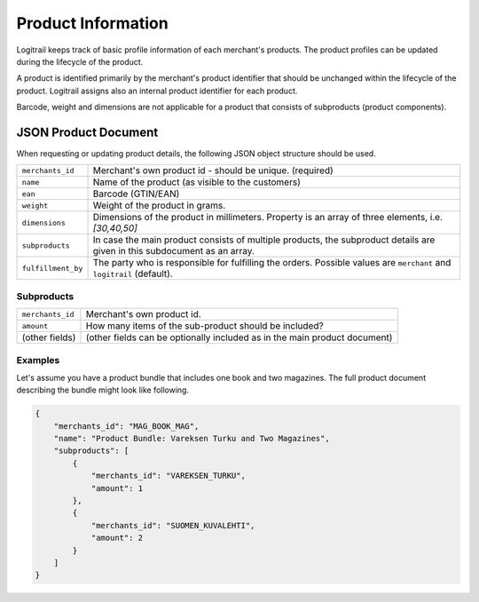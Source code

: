 Product Information
*******************

Logitrail keeps track of basic profile information of each merchant's products.
The product profiles can be updated during the lifecycle of the product.

A product is identified primarily by the merchant's product identifier
that should be unchanged within the lifecycle of the product.
Logitrail assigns also an internal product identifier for each product.

Barcode, weight and dimensions are not applicable for a product that consists of subproducts (product components).

JSON Product Document
=====================

When requesting or updating product details, the following JSON object structure
should be used.

+-------------------------+---------------------------------------------------------------+
| ``merchants_id``        | Merchant's own product id - should be unique. (required)      |
+-------------------------+---------------------------------------------------------------+
| ``name``                | Name of the product (as visible to the customers)             |
+-------------------------+---------------------------------------------------------------+
| ``ean``                 | Barcode (GTIN/EAN)                                            |
+-------------------------+---------------------------------------------------------------+
| ``weight``              | Weight of the product in grams.                               |
+-------------------------+---------------------------------------------------------------+
| ``dimensions``          | Dimensions of the product in millimeters.                     |
|                         | Property is an array of three elements, i.e. `[30,40,50]`     |
+-------------------------+---------------------------------------------------------------+
| ``subproducts``         | In case the main product consists of multiple products,       |
|                         | the subproduct details are given in this subdocument          |
|                         | as an array.                                                  |
+-------------------------+---------------------------------------------------------------+
| ``fulfillment_by``      | The party who is responsible for fulfilling the orders.       |
|                         | Possible values are ``merchant`` and ``logitrail`` (default). |
+-------------------------+---------------------------------------------------------------+

Subproducts
-----------

+-------------------------+---------------------------------------------------------------------------+
| ``merchants_id``        | Merchant's own product id.                                                |
+-------------------------+---------------------------------------------------------------------------+
| ``amount``              | How many items of the sub-product should be included?                     |
+-------------------------+---------------------------------------------------------------------------+
| (other fields)          | (other fields can be optionally included as in the main product document) |
+-------------------------+---------------------------------------------------------------------------+

Examples
--------

Let's assume you have a product bundle that includes one book and two magazines. The full
product document describing the bundle might look like following.

.. code-block:: json

    {
        "merchants_id": "MAG_BOOK_MAG",
        "name": "Product Bundle: Vareksen Turku and Two Magazines",
        "subproducts": [
            {
                "merchants_id": "VAREKSEN_TURKU",
                "amount": 1
            },
            {
                "merchants_id": "SUOMEN_KUVALEHTI",
                "amount": 2
            }
        ]
    }
